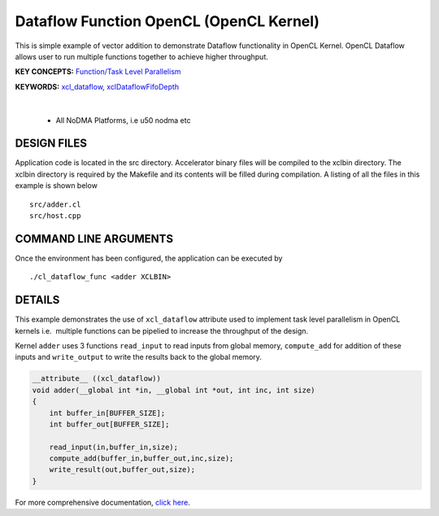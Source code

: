 Dataflow Function OpenCL (OpenCL Kernel)
========================================

This is simple example of vector addition to demonstrate Dataflow functionality in OpenCL Kernel. OpenCL Dataflow allows user to run multiple functions together to achieve higher throughput.

**KEY CONCEPTS:** `Function/Task Level Parallelism <https://docs.xilinx.com/r/en-US/ug1393-vitis-application-acceleration/Task-Parallelism>`__

**KEYWORDS:** `xcl_dataflow <https://docs.xilinx.com/r/en-US/ug1393-vitis-application-acceleration/xcl_dataflow>`__, `xclDataflowFifoDepth <https://docs.xilinx.com/r/en-US/ug1393-vitis-application-acceleration/advanced-Options>`__

.. raw:: html

 <details>

.. raw:: html

 <summary> 

 <b>EXCLUDED PLATFORMS:</b>

.. raw:: html

 </summary>
|
..

 - All NoDMA Platforms, i.e u50 nodma etc

.. raw:: html

 </details>

.. raw:: html

DESIGN FILES
------------

Application code is located in the src directory. Accelerator binary files will be compiled to the xclbin directory. The xclbin directory is required by the Makefile and its contents will be filled during compilation. A listing of all the files in this example is shown below

::

   src/adder.cl
   src/host.cpp
   
COMMAND LINE ARGUMENTS
----------------------

Once the environment has been configured, the application can be executed by

::

   ./cl_dataflow_func <adder XCLBIN>

DETAILS
-------

This example demonstrates the use of ``xcl_dataflow`` attribute used to
implement task level parallelism in OpenCL kernels i.e.  multiple
functions can be pipelied to increase the throughput of the design.

Kernel ``adder`` uses 3 functions ``read_input`` to read inputs from
global memory, ``compute_add`` for addition of these inputs and
``write_output`` to write the results back to the global memory.

.. code:: cpp

   __attribute__ ((xcl_dataflow))
   void adder(__global int *in, __global int *out, int inc, int size)
   {
       int buffer_in[BUFFER_SIZE];
       int buffer_out[BUFFER_SIZE];

       read_input(in,buffer_in,size);
       compute_add(buffer_in,buffer_out,inc,size);
       write_result(out,buffer_out,size);
   }

For more comprehensive documentation, `click here <http://xilinx.github.io/Vitis_Accel_Examples>`__.